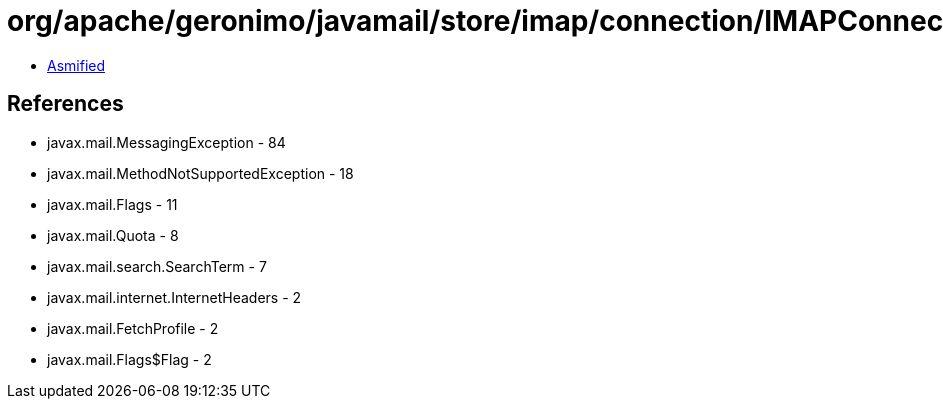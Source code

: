= org/apache/geronimo/javamail/store/imap/connection/IMAPConnection.class

 - link:IMAPConnection-asmified.java[Asmified]

== References

 - javax.mail.MessagingException - 84
 - javax.mail.MethodNotSupportedException - 18
 - javax.mail.Flags - 11
 - javax.mail.Quota - 8
 - javax.mail.search.SearchTerm - 7
 - javax.mail.internet.InternetHeaders - 2
 - javax.mail.FetchProfile - 2
 - javax.mail.Flags$Flag - 2

